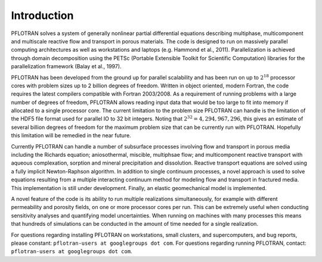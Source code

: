 Introduction
============

PFLOTRAN solves a system of generally nonlinear partial differential
equations describing multiphase, multicomponent and multiscale reactive
flow and transport in porous materials. The code is designed to run on
massively parallel computing architectures as well as workstations and
laptops (e.g. Hammond et al., 2011). Parallelization is achieved through
domain decomposition using the PETSc (Portable Extensible Toolkit for
Scientific Computation) libraries for the parallelization framework
(Balay et al., 1997).

PFLOTRAN has been developed from the ground up for parallel scalability
and has been run on up to :math:`2^{18}` processor cores with problem
sizes up to 2 billion degrees of freedom. Written in object oriented,
modern Fortran, the code requires the latest compilers compatible with
Fortran 2003/2008.  As a requirement of running problems
with a large number of degrees of freedom, PFLOTRAN allows reading input
data that would be too large to fit into memory if allocated to a single
processor core. The current limitation to the problem size PFLOTRAN can
handle is the limitation of the HDF5 file format used for parallel IO to
32 bit integers. Noting that :math:`2^{32} = 4,294,967,296`, this gives
an estimate of several billion degrees of freedom for the maximum
problem size that can be currently run with PFLOTRAN. Hopefully this
limitation will be remedied in the near future.

Currently PFLOTRAN can handle a number of subsurface processes involving
flow and transport in porous media including the Richards equation;
aniosothermal, miscible, multiphsae flow; and
multicomponent reactive transport with aqueous complexation, sorption
and mineral precipitation and dissolution. Reactive transport equations
are solved using a fully implicit Newton-Raphson algorithm. 
In addition to single continuum
processes, a novel approach is used to solve equations resulting from a
multiple interacting continuum method for modeling flow and transport in
fractured media. This implementation is still under development.
Finally, an elastic geomechanical model is implemented.

A novel feature of the code is its ability to run multiple
realizations simultaneously, for example with different
permeability and porosity fields, on one or more processor cores per
run. This can be extremely useful when conducting sensitivity analyses
and quantifying model uncertainties. When running on machines with many
processes this means that hundreds of simulations can be conducted in the
amount of time needed for a single realization.

For questions regarding installing PFLOTRAN on workstations, small 
clusters, and supercomputers, and bug reports, please constant:
``pflotran-users at googlegroups dot com``. For questions regarding
running PFLOTRAN, contact: ``pflotran-users at googlegroups dot com``.

